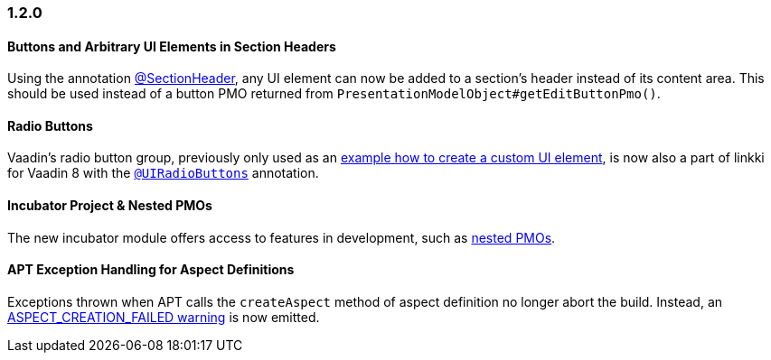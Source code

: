 :jbake-type: referenced
:jbake-status: referenced
:jbake-order: 0

// NO :source-dir: HERE, BECAUSE N&N NEEDS TO SHOW CODE AT IT'S TIME OF ORIGIN, NOT LINK TO CURRENT CODE
:images-folder-name: 01_newnoteworthy

=== 1.2.0

==== Buttons and Arbitrary UI Elements in Section Headers

Using the annotation <<section-header-annotation,@SectionHeader>>, any UI element can now be added to a section's header instead of its content area. This should be used instead of a button PMO returned from `PresentationModelObject#getEditButtonPmo()`.

==== Radio Buttons

Vaadin's radio button group, previously only used as an <<custom-ui-element-annotation,example how to create a custom UI element>>, is now also a part of linkki for Vaadin 8 with the <<ui-radiobutton,`@UIRadioButtons`>> annotation.

==== Incubator Project & Nested PMOs

The new incubator module offers access to features in development, such as <<nested-pmos,nested PMOs>>.

==== APT Exception Handling for Aspect Definitions

Exceptions thrown when APT calls the `createAspect` method of aspect definition no longer abort the build. Instead, an <<apt-compiler-options,ASPECT_CREATION_FAILED warning>> is now emitted.
